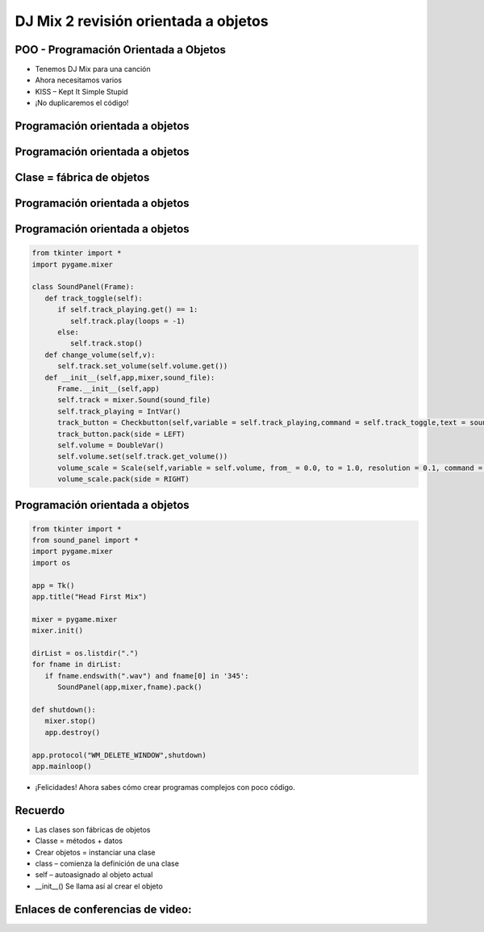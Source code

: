 =====================================
DJ Mix 2 revisión orientada a objetos
=====================================


.. image:: img/TWP58_001.jpeg
   :height: 12.501cm
   :width: 7.754cm
   :align: center
   :alt: 


POO - Programación Orientada a Objetos
======================================



.. image:: img/TWP58_002.jpeg
   :height: 4.629cm
   :width: 13.81cm
   :align: center
   :alt: 


+ Tenemos DJ Mix para una canción
+ Ahora necesitamos varios
+ KISS – Kept It Simple Stupid
+ ¡No duplicaremos el código!


.. image:: img/TWP58_003.jpg
   :height: 13.704cm
   :width: 9.736cm
   :align: center
   :alt: 


Programación orientada a objetos
================================


.. image:: img/TWP58_004.jpg
   :height: 10.966cm
   :width: 22.859cm
   :align: center
   :alt: 


Programación orientada a objetos
================================


.. image:: img/TWP58_005.jpg
   :height: 14.21cm
   :width: 13.435cm
   :align: center
   :alt: 


Clase = fábrica de objetos
==========================


.. image:: img/TWP58_006.jpg
   :height: 12.514cm
   :width: 22.7cm
   :align: center
   :alt: 


Programación orientada a objetos
================================


.. image:: img/TWP58_007.jpg
   :height: 9.471cm
   :width: 22.647cm
   :align: center
   :alt: 


Programación orientada a objetos
================================


.. code-block :: python

   from tkinter import *
   import pygame.mixer

   class SoundPanel(Frame):
      def track_toggle(self):
         if self.track_playing.get() == 1:
            self.track.play(loops = -1)
         else:
            self.track.stop()
      def change_volume(self,v):
         self.track.set_volume(self.volume.get())
      def __init__(self,app,mixer,sound_file):
         Frame.__init__(self,app)
         self.track = mixer.Sound(sound_file)
         self.track_playing = IntVar()
         track_button = Checkbutton(self,variable = self.track_playing,command = self.track_toggle,text = sound_file)
         track_button.pack(side = LEFT)
         self.volume = DoubleVar()
         self.volume.set(self.track.get_volume())
         volume_scale = Scale(self,variable = self.volume, from_ = 0.0, to = 1.0, resolution = 0.1, command = self.change_volume, label = "Volume", orient = HORIZONTAL)
         volume_scale.pack(side = RIGHT)


Programación orientada a objetos
================================


.. code-block :: python

   from tkinter import *
   from sound_panel import *
   import pygame.mixer
   import os

   app = Tk()
   app.title("Head First Mix")

   mixer = pygame.mixer
   mixer.init()

   dirList = os.listdir(".")
   for fname in dirList:
      if fname.endswith(".wav") and fname[0] in '345':
         SoundPanel(app,mixer,fname).pack()

   def shutdown():
      mixer.stop()
      app.destroy()

   app.protocol("WM_DELETE_WINDOW",shutdown)
   app.mainloop()


+ ¡Felicidades! Ahora sabes cómo crear programas complejos con poco código.



.. image:: img/TWP58_010.png
   :height: 14.125cm
   :width: 19.746cm
   :align: center
   :alt: 


.. image:: img/TWP58_011.png
   :height: 5.45cm
   :width: 3.91cm
   :align: center
   :alt: 


Recuerdo
========



+ Las clases son fábricas de objetos
+ Classe = métodos + datos
+ Crear objetos =  instanciar una clase
+ class – comienza la definición de una clase
+ self – autoasignado al objeto actual
+ __init__() Se llama así al crear el objeto


Enlaces de conferencias de video:
=================================



.. youtube:: vkysyHaxDnU
      :height: 315
      :width: 560
      :align: center

.. youtube:: SqTpxne2daE
      :height: 315
      :width: 560
      :align: center

.. youtube:: b3UTOJ9k6ws
      :height: 315
      :width: 560
      :align: center

.. youtube:: 34BS1Tj6nNU
      :height: 315
      :width: 560
      :align: center

.. youtube:: NZYF5t-wVdA
      :height: 315
      :width: 560
      :align: center

.. youtube:: elbDnrogsuM
      :height: 315
      :width: 560
      :align: center

.. youtube:: pIQ47HQlCa0
      :height: 315
      :width: 560
      :align: center

.. youtube:: LnBah4wYJP0
      :height: 315
      :width: 560
      :align: center




.. disqus::
   :shortname: pyzombis
   :identifier: lecture22

